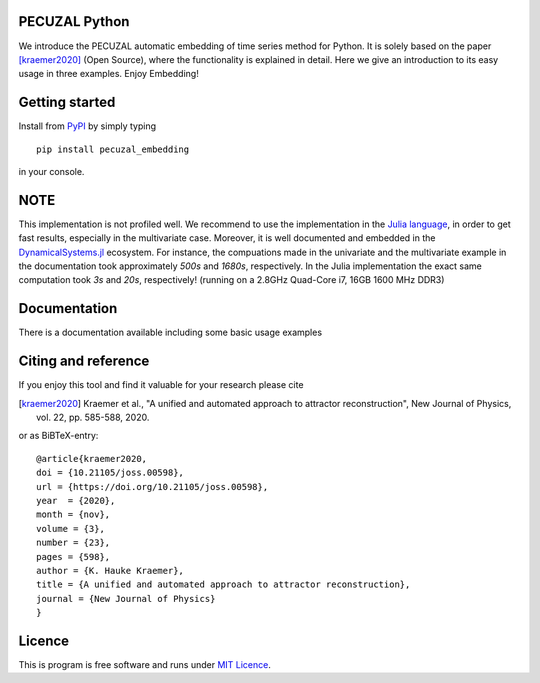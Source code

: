 PECUZAL Python
==============

We introduce the PECUZAL automatic embedding of time series method for Python. It is solely based
on the paper [kraemer2020]_ (Open Source), where the functionality is explained in detail. Here we
give an introduction to its easy usage in three examples. Enjoy Embedding! 


Getting started
===============

Install from `PyPI <https://pypi.org/>`_ by simply typing

::

   pip install pecuzal_embedding

in your console.

NOTE
====

This implementation is not profiled well. We recommend to use the implementation
in the `Julia language <https://juliadynamics.github.io/DynamicalSystems.jl/dev/>`_,
in order to get fast results, especially in the multivariate case. Moreover,
it is well documented and embedded in the 
`DynamicalSystems.jl <https://juliadynamics.github.io/DynamicalSystems.jl/dev/>`_ ecosystem.
For instance, the compuations made in the univariate and the multivariate example
in the documentation took approximately `500s` and `1680s`, respectively. In the Julia implementation
the exact same computation took `3s` and `20s`, respectively! (running on a 2.8GHz Quad-Core i7,  16GB 1600 MHz DDR3)


Documentation
=============

There is a documentation available including some basic usage examples


Citing and reference
====================
If you enjoy this tool and find it valuable for your research please cite

.. [kraemer2020] Kraemer et al., "A unified and automated approach to attractor reconstruction", New Journal of Physics, vol. 22, pp. 585-588, 2020.

or as BiBTeX-entry:

::

  @article{kraemer2020,
  doi = {10.21105/joss.00598},
  url = {https://doi.org/10.21105/joss.00598},
  year  = {2020},
  month = {nov},
  volume = {3},
  number = {23},
  pages = {598},
  author = {K. Hauke Kraemer},
  title = {A unified and automated approach to attractor reconstruction},
  journal = {New Journal of Physics}
  }


Licence
=======
This is program is free software and runs under `MIT Licence <https://opensource.org/licenses/MIT>`_.